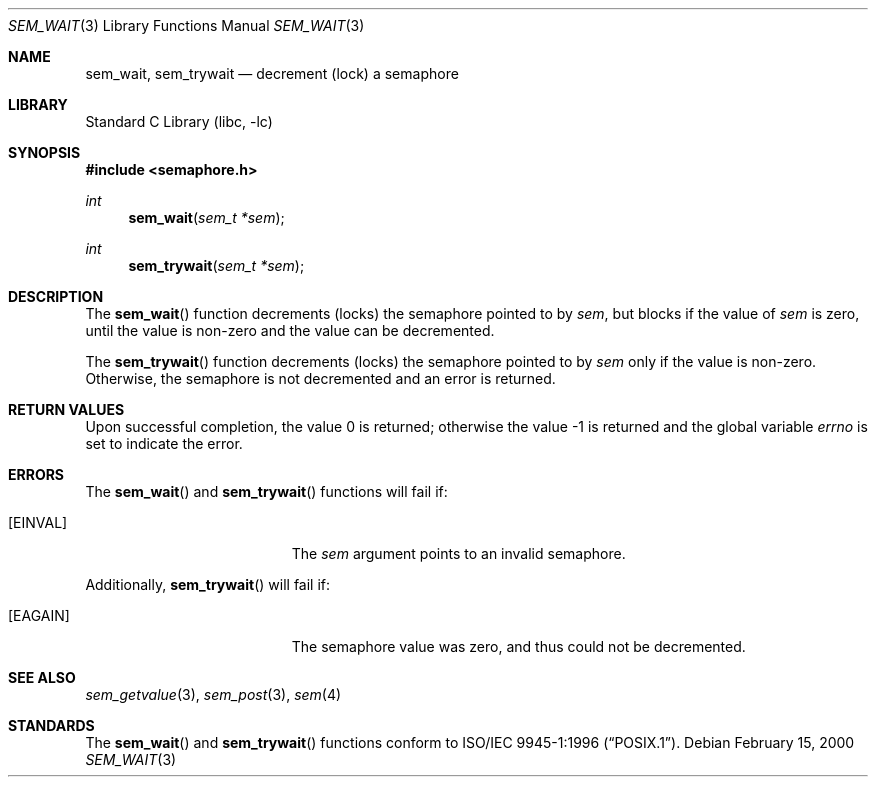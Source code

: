 .\" Copyright (C) 2000 Jason Evans <jasone@FreeBSD.org>.
.\" All rights reserved.
.\"
.\" Redistribution and use in source and binary forms, with or without
.\" modification, are permitted provided that the following conditions
.\" are met:
.\" 1. Redistributions of source code must retain the above copyright
.\"    notice(s), this list of conditions and the following disclaimer as
.\"    the first lines of this file unmodified other than the possible
.\"    addition of one or more copyright notices.
.\" 2. Redistributions in binary form must reproduce the above copyright
.\"    notice(s), this list of conditions and the following disclaimer in
.\"    the documentation and/or other materials provided with the
.\"    distribution.
.\"
.\" THIS SOFTWARE IS PROVIDED BY THE COPYRIGHT HOLDER(S) ``AS IS'' AND ANY
.\" EXPRESS OR IMPLIED WARRANTIES, INCLUDING, BUT NOT LIMITED TO, THE
.\" IMPLIED WARRANTIES OF MERCHANTABILITY AND FITNESS FOR A PARTICULAR
.\" PURPOSE ARE DISCLAIMED.  IN NO EVENT SHALL THE COPYRIGHT HOLDER(S) BE
.\" LIABLE FOR ANY DIRECT, INDIRECT, INCIDENTAL, SPECIAL, EXEMPLARY, OR
.\" CONSEQUENTIAL DAMAGES (INCLUDING, BUT NOT LIMITED TO, PROCUREMENT OF
.\" SUBSTITUTE GOODS OR SERVICES; LOSS OF USE, DATA, OR PROFITS; OR
.\" BUSINESS INTERRUPTION) HOWEVER CAUSED AND ON ANY THEORY OF LIABILITY,
.\" WHETHER IN CONTRACT, STRICT LIABILITY, OR TORT (INCLUDING NEGLIGENCE
.\" OR OTHERWISE) ARISING IN ANY WAY OUT OF THE USE OF THIS SOFTWARE,
.\" EVEN IF ADVISED OF THE POSSIBILITY OF SUCH DAMAGE.
.\"
.\" $FreeBSD: src/lib/libc/gen/sem_wait.3,v 1.13.8.1 2009/04/15 03:14:26 kensmith Exp $
.\"
.Dd February 15, 2000
.Dt SEM_WAIT 3
.Os
.Sh NAME
.Nm sem_wait ,
.Nm sem_trywait
.Nd decrement (lock) a semaphore
.Sh LIBRARY
.Lb libc
.Sh SYNOPSIS
.In semaphore.h
.Ft int
.Fn sem_wait "sem_t *sem"
.Ft int
.Fn sem_trywait "sem_t *sem"
.Sh DESCRIPTION
The
.Fn sem_wait
function decrements (locks) the semaphore pointed to by
.Fa sem ,
but blocks if the value of
.Fa sem
is zero, until the value is non-zero and the value can be decremented.
.Pp
The
.Fn sem_trywait
function decrements (locks) the semaphore pointed to by
.Fa sem
only if the value is non-zero.
Otherwise, the semaphore is not decremented and
an error is returned.
.Sh RETURN VALUES
.Rv -std
.Sh ERRORS
The
.Fn sem_wait
and
.Fn sem_trywait
functions will fail if:
.Bl -tag -width Er
.It Bq Er EINVAL
The
.Fa sem
argument
points to an invalid semaphore.
.El
.Pp
Additionally,
.Fn sem_trywait
will fail if:
.Bl -tag -width Er
.It Bq Er EAGAIN
The semaphore value was zero, and thus could not be decremented.
.El
.Sh SEE ALSO
.Xr sem_getvalue 3 ,
.Xr sem_post 3 ,
.Xr sem 4
.Sh STANDARDS
The
.Fn sem_wait
and
.Fn sem_trywait
functions conform to
.St -p1003.1-96 .
